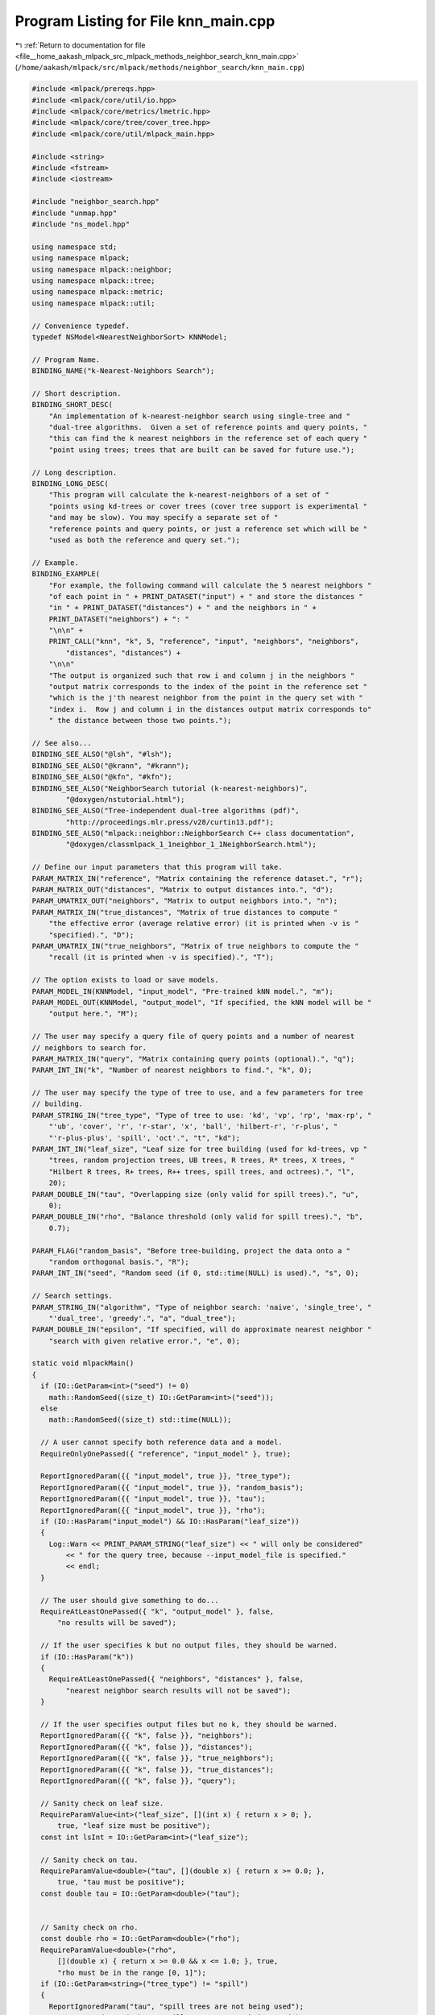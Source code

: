 
.. _program_listing_file__home_aakash_mlpack_src_mlpack_methods_neighbor_search_knn_main.cpp:

Program Listing for File knn_main.cpp
=====================================

|exhale_lsh| :ref:`Return to documentation for file <file__home_aakash_mlpack_src_mlpack_methods_neighbor_search_knn_main.cpp>` (``/home/aakash/mlpack/src/mlpack/methods/neighbor_search/knn_main.cpp``)

.. |exhale_lsh| unicode:: U+021B0 .. UPWARDS ARROW WITH TIP LEFTWARDS

.. code-block:: cpp

   
   #include <mlpack/prereqs.hpp>
   #include <mlpack/core/util/io.hpp>
   #include <mlpack/core/metrics/lmetric.hpp>
   #include <mlpack/core/tree/cover_tree.hpp>
   #include <mlpack/core/util/mlpack_main.hpp>
   
   #include <string>
   #include <fstream>
   #include <iostream>
   
   #include "neighbor_search.hpp"
   #include "unmap.hpp"
   #include "ns_model.hpp"
   
   using namespace std;
   using namespace mlpack;
   using namespace mlpack::neighbor;
   using namespace mlpack::tree;
   using namespace mlpack::metric;
   using namespace mlpack::util;
   
   // Convenience typedef.
   typedef NSModel<NearestNeighborSort> KNNModel;
   
   // Program Name.
   BINDING_NAME("k-Nearest-Neighbors Search");
   
   // Short description.
   BINDING_SHORT_DESC(
       "An implementation of k-nearest-neighbor search using single-tree and "
       "dual-tree algorithms.  Given a set of reference points and query points, "
       "this can find the k nearest neighbors in the reference set of each query "
       "point using trees; trees that are built can be saved for future use.");
   
   // Long description.
   BINDING_LONG_DESC(
       "This program will calculate the k-nearest-neighbors of a set of "
       "points using kd-trees or cover trees (cover tree support is experimental "
       "and may be slow). You may specify a separate set of "
       "reference points and query points, or just a reference set which will be "
       "used as both the reference and query set.");
   
   // Example.
   BINDING_EXAMPLE(
       "For example, the following command will calculate the 5 nearest neighbors "
       "of each point in " + PRINT_DATASET("input") + " and store the distances "
       "in " + PRINT_DATASET("distances") + " and the neighbors in " +
       PRINT_DATASET("neighbors") + ": "
       "\n\n" +
       PRINT_CALL("knn", "k", 5, "reference", "input", "neighbors", "neighbors",
           "distances", "distances") +
       "\n\n"
       "The output is organized such that row i and column j in the neighbors "
       "output matrix corresponds to the index of the point in the reference set "
       "which is the j'th nearest neighbor from the point in the query set with "
       "index i.  Row j and column i in the distances output matrix corresponds to"
       " the distance between those two points.");
   
   // See also...
   BINDING_SEE_ALSO("@lsh", "#lsh");
   BINDING_SEE_ALSO("@krann", "#krann");
   BINDING_SEE_ALSO("@kfn", "#kfn");
   BINDING_SEE_ALSO("NeighborSearch tutorial (k-nearest-neighbors)",
           "@doxygen/nstutorial.html");
   BINDING_SEE_ALSO("Tree-independent dual-tree algorithms (pdf)",
           "http://proceedings.mlr.press/v28/curtin13.pdf");
   BINDING_SEE_ALSO("mlpack::neighbor::NeighborSearch C++ class documentation",
           "@doxygen/classmlpack_1_1neighbor_1_1NeighborSearch.html");
   
   // Define our input parameters that this program will take.
   PARAM_MATRIX_IN("reference", "Matrix containing the reference dataset.", "r");
   PARAM_MATRIX_OUT("distances", "Matrix to output distances into.", "d");
   PARAM_UMATRIX_OUT("neighbors", "Matrix to output neighbors into.", "n");
   PARAM_MATRIX_IN("true_distances", "Matrix of true distances to compute "
       "the effective error (average relative error) (it is printed when -v is "
       "specified).", "D");
   PARAM_UMATRIX_IN("true_neighbors", "Matrix of true neighbors to compute the "
       "recall (it is printed when -v is specified).", "T");
   
   // The option exists to load or save models.
   PARAM_MODEL_IN(KNNModel, "input_model", "Pre-trained kNN model.", "m");
   PARAM_MODEL_OUT(KNNModel, "output_model", "If specified, the kNN model will be "
       "output here.", "M");
   
   // The user may specify a query file of query points and a number of nearest
   // neighbors to search for.
   PARAM_MATRIX_IN("query", "Matrix containing query points (optional).", "q");
   PARAM_INT_IN("k", "Number of nearest neighbors to find.", "k", 0);
   
   // The user may specify the type of tree to use, and a few parameters for tree
   // building.
   PARAM_STRING_IN("tree_type", "Type of tree to use: 'kd', 'vp', 'rp', 'max-rp', "
       "'ub', 'cover', 'r', 'r-star', 'x', 'ball', 'hilbert-r', 'r-plus', "
       "'r-plus-plus', 'spill', 'oct'.", "t", "kd");
   PARAM_INT_IN("leaf_size", "Leaf size for tree building (used for kd-trees, vp "
       "trees, random projection trees, UB trees, R trees, R* trees, X trees, "
       "Hilbert R trees, R+ trees, R++ trees, spill trees, and octrees).", "l",
       20);
   PARAM_DOUBLE_IN("tau", "Overlapping size (only valid for spill trees).", "u",
       0);
   PARAM_DOUBLE_IN("rho", "Balance threshold (only valid for spill trees).", "b",
       0.7);
   
   PARAM_FLAG("random_basis", "Before tree-building, project the data onto a "
       "random orthogonal basis.", "R");
   PARAM_INT_IN("seed", "Random seed (if 0, std::time(NULL) is used).", "s", 0);
   
   // Search settings.
   PARAM_STRING_IN("algorithm", "Type of neighbor search: 'naive', 'single_tree', "
       "'dual_tree', 'greedy'.", "a", "dual_tree");
   PARAM_DOUBLE_IN("epsilon", "If specified, will do approximate nearest neighbor "
       "search with given relative error.", "e", 0);
   
   static void mlpackMain()
   {
     if (IO::GetParam<int>("seed") != 0)
       math::RandomSeed((size_t) IO::GetParam<int>("seed"));
     else
       math::RandomSeed((size_t) std::time(NULL));
   
     // A user cannot specify both reference data and a model.
     RequireOnlyOnePassed({ "reference", "input_model" }, true);
   
     ReportIgnoredParam({{ "input_model", true }}, "tree_type");
     ReportIgnoredParam({{ "input_model", true }}, "random_basis");
     ReportIgnoredParam({{ "input_model", true }}, "tau");
     ReportIgnoredParam({{ "input_model", true }}, "rho");
     if (IO::HasParam("input_model") && IO::HasParam("leaf_size"))
     {
       Log::Warn << PRINT_PARAM_STRING("leaf_size") << " will only be considered"
           << " for the query tree, because --input_model_file is specified."
           << endl;
     }
   
     // The user should give something to do...
     RequireAtLeastOnePassed({ "k", "output_model" }, false,
         "no results will be saved");
   
     // If the user specifies k but no output files, they should be warned.
     if (IO::HasParam("k"))
     {
       RequireAtLeastOnePassed({ "neighbors", "distances" }, false,
           "nearest neighbor search results will not be saved");
     }
   
     // If the user specifies output files but no k, they should be warned.
     ReportIgnoredParam({{ "k", false }}, "neighbors");
     ReportIgnoredParam({{ "k", false }}, "distances");
     ReportIgnoredParam({{ "k", false }}, "true_neighbors");
     ReportIgnoredParam({{ "k", false }}, "true_distances");
     ReportIgnoredParam({{ "k", false }}, "query");
   
     // Sanity check on leaf size.
     RequireParamValue<int>("leaf_size", [](int x) { return x > 0; },
         true, "leaf size must be positive");
     const int lsInt = IO::GetParam<int>("leaf_size");
   
     // Sanity check on tau.
     RequireParamValue<double>("tau", [](double x) { return x >= 0.0; },
         true, "tau must be positive");
     const double tau = IO::GetParam<double>("tau");
   
   
     // Sanity check on rho.
     const double rho = IO::GetParam<double>("rho");
     RequireParamValue<double>("rho",
         [](double x) { return x >= 0.0 && x <= 1.0; }, true,
         "rho must be in the range [0, 1]");
     if (IO::GetParam<string>("tree_type") != "spill")
     {
       ReportIgnoredParam("tau", "spill trees are not being used");
       ReportIgnoredParam("rho", "spill trees are not being used");
     }
   
     // Sanity check on epsilon.
     const double epsilon = IO::GetParam<double>("epsilon");
     RequireParamValue<double>("epsilon", [](double x) { return x >= 0.0; }, true,
         "epsilon must be positive");
   
     // We either have to load the reference data, or we have to load the model.
     KNNModel* knn;
   
     const string algorithm = IO::GetParam<string>("algorithm");
     RequireParamInSet<string>("algorithm", { "naive", "single_tree", "dual_tree",
         "greedy" }, true, "unknown neighbor search algorithm");
     NeighborSearchMode searchMode = DUAL_TREE_MODE;
   
     if (algorithm == "naive")
       searchMode = NAIVE_MODE;
     else if (algorithm == "single_tree")
       searchMode = SINGLE_TREE_MODE;
     else if (algorithm == "dual_tree")
       searchMode = DUAL_TREE_MODE;
     else if (algorithm == "greedy")
       searchMode = GREEDY_SINGLE_TREE_MODE;
   
     if (IO::HasParam("reference"))
     {
       // Get all the parameters.
       const string treeType = IO::GetParam<string>("tree_type");
       const bool randomBasis = IO::HasParam("random_basis");
   
       KNNModel::TreeTypes tree = KNNModel::KD_TREE;
       RequireParamInSet<string>("tree_type", { "kd", "cover", "r", "r-star",
           "ball", "x", "hilbert-r", "r-plus", "r-plus-plus", "spill", "vp", "rp",
           "max-rp", "ub", "oct" }, true, "unknown tree type");
   
       knn = new KNNModel();
   
       if (treeType == "kd")
         tree = KNNModel::KD_TREE;
       else if (treeType == "cover")
         tree = KNNModel::COVER_TREE;
       else if (treeType == "r")
         tree = KNNModel::R_TREE;
       else if (treeType == "r-star")
         tree = KNNModel::R_STAR_TREE;
       else if (treeType == "ball")
         tree = KNNModel::BALL_TREE;
       else if (treeType == "x")
         tree = KNNModel::X_TREE;
       else if (treeType == "hilbert-r")
         tree = KNNModel::HILBERT_R_TREE;
       else if (treeType == "r-plus")
         tree = KNNModel::R_PLUS_TREE;
       else if (treeType == "r-plus-plus")
         tree = KNNModel::R_PLUS_PLUS_TREE;
       else if (treeType == "spill")
         tree = KNNModel::SPILL_TREE;
       else if (treeType == "vp")
         tree = KNNModel::VP_TREE;
       else if (treeType == "rp")
         tree = KNNModel::RP_TREE;
       else if (treeType == "max-rp")
         tree = KNNModel::MAX_RP_TREE;
       else if (treeType == "ub")
         tree = KNNModel::UB_TREE;
       else if (treeType == "oct")
         tree = KNNModel::OCTREE;
   
       knn->TreeType() = tree;
       knn->RandomBasis() = randomBasis;
       knn->LeafSize() = size_t(lsInt);
       knn->Tau() = tau;
       knn->Rho() = rho;
   
       Log::Info << "Using reference data from "
           << IO::GetPrintableParam<arma::mat>("reference") << "." << endl;
   
       arma::mat referenceSet = std::move(IO::GetParam<arma::mat>("reference"));
   
       knn->BuildModel(std::move(referenceSet), searchMode, epsilon);
     }
     else
     {
       // Load the model from file.
       knn = IO::GetParam<KNNModel*>("input_model");
   
       // Adjust search mode.
       knn->SearchMode() = searchMode;
       knn->Epsilon() = epsilon;
   
       // If leaf_size wasn't provided, let's consider the current value in the
       // loaded model.  Else, update it (only considered when building the query
       // tree).
       if (IO::HasParam("leaf_size"))
         knn->LeafSize() = size_t(lsInt);
   
       Log::Info << "Loaded kNN model from '"
           << IO::GetPrintableParam<KNNModel*>("input_model") << "' (trained on "
           << knn->Dataset().n_rows << "x" << knn->Dataset().n_cols
           << " dataset)." << endl;
     }
   
     // Perform search, if desired.
     if (IO::HasParam("k"))
     {
       const size_t k = (size_t) IO::GetParam<int>("k");
   
       arma::mat queryData;
       if (IO::HasParam("query"))
       {
         Log::Info << "Using query data from "
             << IO::GetPrintableParam<arma::mat>("query") << "." << endl;
         queryData = std::move(IO::GetParam<arma::mat>("query"));
         if (queryData.n_rows != knn->Dataset().n_rows)
         {
           // Clean memory if needed before crashing.
           const size_t dimensions = knn->Dataset().n_rows;
           if (IO::HasParam("reference"))
             delete knn;
           Log::Fatal << "Query has invalid dimensions(" << queryData.n_rows <<
               "); should be " << dimensions << "!" << endl;
         }
       }
   
       // Sanity check on k value: must be greater than 0, must be less than or
       // equal to the number of reference points.  Since it is unsigned,
       // we only test the upper bound.
       if (k > knn->Dataset().n_cols)
       {
         // Clean memory if needed before crashing.
         const size_t referencePoints = knn->Dataset().n_cols;
         if (IO::HasParam("reference"))
           delete knn;
         Log::Fatal << "Invalid k: " << k << "; must be greater than 0 and less "
             << "than or equal to the number of reference points ("
             << referencePoints << ")." << endl;
       }
   
       // Sanity check on k value: must not be equal to the number of reference
       // points when query data has not been provided.
       if (!IO::HasParam("query") && k == knn->Dataset().n_cols)
       {
         // Clean memory if needed before crashing.
         const size_t referencePoints = knn->Dataset().n_cols;
         if (IO::HasParam("reference"))
           delete knn;
         Log::Fatal << "Invalid k: " << k << "; must be less than the number of "
             << "reference points (" << referencePoints << ") if query data has "
             << "not been provided." << endl;
       }
   
       // Now run the search.
       arma::Mat<size_t> neighbors;
       arma::mat distances;
   
       if (IO::HasParam("query"))
         knn->Search(std::move(queryData), k, neighbors, distances);
       else
         knn->Search(k, neighbors, distances);
       Log::Info << "Search complete." << endl;
   
       // Calculate the effective error, if desired.
       if (IO::HasParam("true_distances"))
       {
         if (knn->TreeType() != KNNModel::SPILL_TREE && knn->Epsilon() == 0)
           Log::Warn << PRINT_PARAM_STRING("true_distances") << "specified, but "
               << "the search is exact, so there is no need to calculate the "
               << "error!" << endl;
   
         arma::mat trueDistances =
             std::move(IO::GetParam<arma::mat>("true_distances"));
   
         if (trueDistances.n_rows != distances.n_rows ||
             trueDistances.n_cols != distances.n_cols)
         {
           if (IO::HasParam("reference"))
             delete knn;
           Log::Fatal << "The true distances file must have the same number of "
               << "values than the set of distances being queried!" << endl;
         }
   
         Log::Info << "Effective error: " << KNN::EffectiveError(distances,
             trueDistances) << endl;
       }
   
       // Calculate the recall, if desired.
       if (IO::HasParam("true_neighbors"))
       {
         if (knn->TreeType() != KNNModel::SPILL_TREE && knn->Epsilon() == 0)
           Log::Warn << PRINT_PARAM_STRING("true_neighbors") << " specified, but "
               << " the search is exact, so there is no need to calculate the "
               << "recall!" << endl;
   
         arma::Mat<size_t> trueNeighbors =
             std::move(IO::GetParam<arma::Mat<size_t>>("true_neighbors"));
   
         if (trueNeighbors.n_rows != neighbors.n_rows ||
             trueNeighbors.n_cols != neighbors.n_cols)
         {
           if (IO::HasParam("reference"))
             delete knn;
           Log::Fatal << "The true neighbors file must have the same number of "
               << "values than the set of neighbors being queried!" << endl;
         }
   
         Log::Info << "Recall: " << KNN::Recall(neighbors, trueNeighbors) << endl;
       }
   
       // Save output.
       IO::GetParam<arma::Mat<size_t>>("neighbors") = std::move(neighbors);
       IO::GetParam<arma::mat>("distances") = std::move(distances);
     }
   
     IO::GetParam<KNNModel*>("output_model") = knn;
   }
